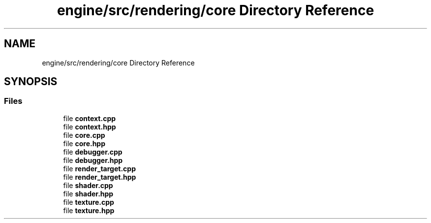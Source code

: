 .TH "engine/src/rendering/core Directory Reference" 3 "Version 0.1" "XPE-Engine" \" -*- nroff -*-
.ad l
.nh
.SH NAME
engine/src/rendering/core Directory Reference
.SH SYNOPSIS
.br
.PP
.SS "Files"

.in +1c
.ti -1c
.RI "file \fBcontext\&.cpp\fP"
.br
.ti -1c
.RI "file \fBcontext\&.hpp\fP"
.br
.ti -1c
.RI "file \fBcore\&.cpp\fP"
.br
.ti -1c
.RI "file \fBcore\&.hpp\fP"
.br
.ti -1c
.RI "file \fBdebugger\&.cpp\fP"
.br
.ti -1c
.RI "file \fBdebugger\&.hpp\fP"
.br
.ti -1c
.RI "file \fBrender_target\&.cpp\fP"
.br
.ti -1c
.RI "file \fBrender_target\&.hpp\fP"
.br
.ti -1c
.RI "file \fBshader\&.cpp\fP"
.br
.ti -1c
.RI "file \fBshader\&.hpp\fP"
.br
.ti -1c
.RI "file \fBtexture\&.cpp\fP"
.br
.ti -1c
.RI "file \fBtexture\&.hpp\fP"
.br
.in -1c
